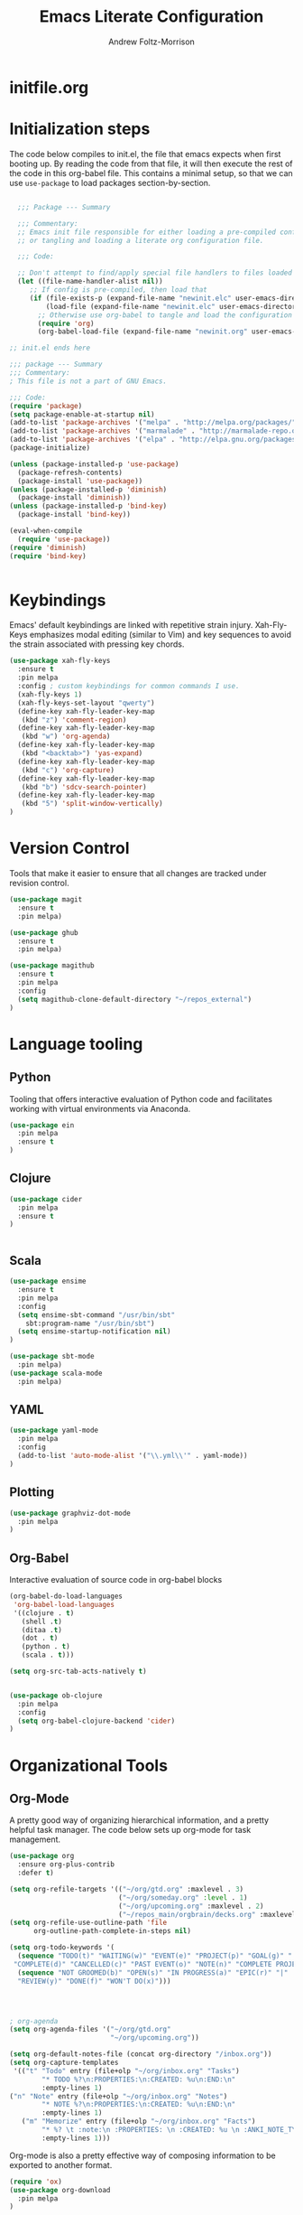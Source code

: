 #+TITLE: Emacs Literate Configuration
#+AUTHOR: Andrew Foltz-Morrison
#+PROPERTY: header-args :tangle yes

* initfile.org

* Initialization steps
The code below compiles to init.el, the file that emacs expects when first booting up. By reading the code from that file, it will then execute the rest of the code in this org-babel file. This contains a minimal setup, so that we can use ~use-package~ to load packages section-by-section.

# This example config came from [[http://cachestocaches.com/2015/8/getting-started-use-package/][Caches to Caches]]. 

#+begin_src emacs-lisp :tangle init.el

  ;;; Package --- Summary

  ;;; Commentary:
  ;; Emacs init file responsible for either loading a pre-compiled configuration file
  ;; or tangling and loading a literate org configuration file.

  ;;; Code:

  ;; Don't attempt to find/apply special file handlers to files loaded during startup.
  (let ((file-name-handler-alist nil))
     ;; If config is pre-compiled, then load that
     (if (file-exists-p (expand-file-name "newinit.elc" user-emacs-directory))
         (load-file (expand-file-name "newinit.elc" user-emacs-directory))
       ;; Otherwise use org-babel to tangle and load the configuration
       (require 'org)
       (org-babel-load-file (expand-file-name "newinit.org" user-emacs-directory))))

;; init.el ends here

#+end_src

#+begin_src emacs-lisp
;;; package --- Summary
;;; Commentary:
; This file is not a part of GNU Emacs.

;;; Code:
(require 'package)
(setq package-enable-at-startup nil)
(add-to-list 'package-archives '("melpa" . "http://melpa.org/packages/"))
(add-to-list 'package-archives '("marmalade" . "http://marmalade-repo.org/packages/"))
(add-to-list 'package-archives '("elpa" . "http://elpa.gnu.org/packages/"))
(package-initialize)

(unless (package-installed-p 'use-package)
  (package-refresh-contents)
  (package-install 'use-package))
(unless (package-installed-p 'diminish)
  (package-install 'diminish))
(unless (package-installed-p 'bind-key)
  (package-install 'bind-key))

(eval-when-compile
  (require 'use-package))
(require 'diminish)
(require 'bind-key)


#+end_src

* Keybindings
Emacs' default keybindings are linked with repetitive strain injury. Xah-Fly-Keys emphasizes modal editing (similar to Vim) and key sequences to avoid the strain associated with pressing key chords.
#+begin_src emacs-lisp  
(use-package xah-fly-keys
  :ensure t
  :pin melpa
  :config ; custom keybindings for common commands I use.
  (xah-fly-keys 1)
  (xah-fly-keys-set-layout "qwerty")
  (define-key xah-fly-leader-key-map
   (kbd "z") 'comment-region)
  (define-key xah-fly-leader-key-map
   (kbd "w") 'org-agenda)
  (define-key xah-fly-leader-key-map
   (kbd "<backtab>") 'yas-expand)
  (define-key xah-fly-leader-key-map
   (kbd "c") 'org-capture)
  (define-key xah-fly-leader-key-map
   (kbd "b") 'sdcv-search-pointer)
  (define-key xah-fly-leader-key-map
   (kbd "5") 'split-window-vertically)
)

#+end_src

* Version Control
Tools that make it easier to ensure that all changes are tracked under revision control.
#+begin_src emacs-lisp 
(use-package magit
  :ensure t
  :pin melpa)

(use-package ghub
  :ensure t
  :pin melpa)

(use-package magithub
  :ensure t
  :pin melpa
  :config
  (setq magithub-clone-default-directory "~/repos_external")
)
#+end_src
* Language tooling
** Python
Tooling that offers interactive evaluation of Python code and facilitates working with virtual environments via Anaconda.
#+begin_src emacs-lisp  
(use-package ein
  :pin melpa
  :ensure t
)
#+end_src
** Clojure
#+begin_src emacs-lisp  
(use-package cider
  :pin melpa
  :ensure t
)


#+end_src

** Scala
#+begin_src emacs-lisp 
(use-package ensime
  :ensure t
  :pin melpa
  :config
  (setq ensime-sbt-command "/usr/bin/sbt"
    sbt:program-name "/usr/bin/sbt")
  (setq ensime-startup-notification nil)
)

(use-package sbt-mode
  :pin melpa)
(use-package scala-mode
  :pin melpa)

#+end_src

** YAML
#+begin_src emacs-lisp 
(use-package yaml-mode
  :pin melpa
  :config
  (add-to-list 'auto-mode-alist '("\\.yml\\'" . yaml-mode))
)
#+end_src

** Plotting

#+begin_src emacs-lisp 
(use-package graphviz-dot-mode
  :pin melpa
)
#+end_src

** Org-Babel
Interactive evaluation of source code in org-babel blocks
#+begin_src emacs-lisp  
(org-babel-do-load-languages
 'org-babel-load-languages
 '((clojure . t)
   (shell .t)
   (ditaa .t)
   (dot . t)
   (python . t)
   (scala . t)))

(setq org-src-tab-acts-natively t)


(use-package ob-clojure
  :pin melpa
  :config
  (setq org-babel-clojure-backend 'cider)
)
#+end_src
* Organizational Tools
** Org-Mode
A pretty good way of organizing hierarchical information, and a pretty helpful task manager. The code below sets up org-mode for task management.
#+begin_src emacs-lisp 
(use-package org
  :ensure org-plus-contrib
  :defer t)

(setq org-refile-targets '(("~/org/gtd.org" :maxlevel . 3)
                           ("~/org/someday.org" :level . 1)
                           ("~/org/upcoming.org" :maxlevel . 2)
                           ("~/repos_main/orgbrain/decks.org" :maxlevel . 1)))
(setq org-refile-use-outline-path 'file
      org-outline-path-complete-in-steps nil)

(setq org-todo-keywords '(
  (sequence "TODO(t)" "WAITING(w)" "EVENT(e)" "PROJECT(p)" "GOAL(g)" "|"
 "COMPLETE(d)" "CANCELLED(c)" "PAST EVENT(o)" "NOTE(n)" "COMPLETE PROJECT(q)")
  (sequence "NOT GROOMED(b)" "OPEN(s)" "IN PROGRESS(a)" "EPIC(r)" "|"
  "REVIEW(y)" "DONE(f)" "WON'T DO(x)")))




; org-agenda
(setq org-agenda-files '("~/org/gtd.org"
                         "~/org/upcoming.org"))

(setq org-default-notes-file (concat org-directory "/inbox.org"))
(setq org-capture-templates
 '(("t" "Todo" entry (file+olp "~/org/inbox.org" "Tasks")
        "* TODO %?\n:PROPERTIES:\n:CREATED: %u\n:END:\n"
        :empty-lines 1)
("n" "Note" entry (file+olp "~/org/inbox.org" "Notes")
        "* NOTE %?\n:PROPERTIES:\n:CREATED: %u\n:END:\n"
        :empty-lines 1)
   ("m" "Memorize" entry (file+olp "~/org/inbox.org" "Facts") 
        "* %? \t :note:\n :PROPERTIES: \n :CREATED: %u \n :ANKI_NOTE_TYPE: Basic \n :END: \n** Front\n\n** Back"
        :empty-lines 1))) 
#+end_src
Org-mode is also a pretty effective way of composing information to be exported to another format. 
#+begin_src emacs-lisp 
(require 'ox)
(use-package org-download
  :pin melpa
)
#+end_src
Org-mode can also be used as a personal information manager and help set up flashcards for use with Anki, the spaced repetition app.

#+begin_src emacs-lisp 
(use-package org-brain
  :pin melpa
  :ensure t
  :config
  (setq org-brain-path "~/repos_main/orgbrain")
  (setq org-id-track-globally t)
  (setq org-id-locations-file "~/.emacs.d/.org-id-locations")
)

(use-package deft
  :pin melpa
  :config
  (setq deft-extensions '("org"))
  (setq deft-directory org-brain-path)
  (setq deft-recursive t)
)

(use-package org-journal
  :pin melpa
  :ensure t
  :config
  (setq org-journal-dir (concat org-brain-path "/journal"))
)
#+end_src

Org-mode has enough features that custom keymaps are a worthwhile idea.

#+begin_src emacs-lisp

(defun afm/xah-org-setup () 
  (setq afm/org-xah-keys (make-sparse-keymap))
  (define-key afm/org-xah-keys (kbd "t") 'org-todo)
  (define-key afm/org-xah-keys (kbd "a") 'org-archive-subtree)
  (define-key afm/org-xah-keys (kbd "s") 'org-schedule)
  (define-key afm/org-xah-keys (kbd "d") 'org-deadline)
  (define-key afm/org-xah-keys (kbd "j") 'org-journal-new-entry)
  (define-key afm/org-xah-keys (kbd ".") 'org-timestamp)
  (define-key afm/org-xah-keys (kbd "l") 'org-set-tags-command)
  (define-key afm/org-xah-keys (kbd "r") 'org-refile)
  (define-key afm/org-xah-keys (kbd "p") 'org-priority)
  (define-key afm/org-xah-keys (kbd "i") 'org-id-get-create)
  (define-key afm/org-xah-keys (kbd "c") 'anki-editor-insert-note)
  (define-key afm/org-xah-keys (kbd "n") 'org-narrow-to-subtree)
  (define-key afm/org-xah-keys (kbd "w") 'widen)
  (define-key xah-fly-leader-key-map (kbd "o") afm/org-xah-keys)
  (define-key xah-fly-leader-key-map
    (kbd "e") 'org-babel-execute-src-block)
)

(add-hook 'org-mode-hook 'afm/xah-org-setup)

#+end_src

** Discoverability
These tools make it easier to figure out what it's possible to do within Emacs, within filesystems, and within whatever language we're working with.

Ivy/Counsel/Swiper
#+begin_src emacs-lisp  
(use-package ivy
  :ensure t
  :pin melpa
  :config
  (ivy-mode 1)
  
)

(use-package counsel
  :ensure t
  :pin melpa
  :config
  (counsel-mode 1)
)

(use-package swiper
  :pin melpa
  :config
;  (swiper-mode 1)
)

(use-package counsel-dash
  :ensure t
  :pin melpa
  :config
  (setq counsel-dash-common-docsets 
    '("Bash" "Clojure" "Emacs_Lisp" "Java_SE8" "Pandas" "Python_3" "Racket"
      "Scala"))
  (setq counsel-dash-docsets-path "~/.docsets")
  (add-hook 'scala-mode-hook (lambda () 
    (setq-local counsel-dash-docsets '("Scala" "Java_SE8"))))
  (add-hook 'clojure-mode-hook (lambda () 
    (setq-local counsel-dash-docsets '("Clojure"))))
  
)
#+end_src


~which-key~ makes the commands associated with key sequences more visible.
#+begin_src emacs-lisp  
(use-package which-key
  :ensure t
  :pin melpa
  :config
  (which-key-mode)
)
#+end_src
** Editing Helpers
These tools make working with text (source code, prose, input boxes) easier. Flycheck helps spot syntax errors, sdcv helps define words, and atomic-chrome allows for much more efficient entry of text into browser fields (using emacs).

#+begin_src emacs-lisp 
(use-package flycheck
  :pin melpa
  :ensure t
  :config (global-flycheck-mode))

(use-package sdcv
  :pin melpa
  :ensure t
)

(use-package nov
  :pin melpa
  :config
  (add-to-list 'auto-mode-alist '("\\.epub\\'" . nov-mode))
)

(use-package atomic-chrome
  :pin melpa
  :ensure t
  :config
  (setq atomic-chrome-url-major-mode-alist
    '(("databricks" . scala-mode)
      ("ipynb" . python-mode)))
  (atomic-chrome-start-server)
)

(use-package undo-tree
  :pin melpa
  :ensure t
  :config
  (global-undo-tree-mode)
)

#+end_src
** Others
Control spotify from within emacs
#+begin_src emacs-lisp
(use-package counsel-spotify
  :pin melpa
  :ensure t
)
#+end_src

* Appearance
** Custom theme: wold

#+begin_src emacs-lisp :tangle wold-theme.el
 (deftheme wold)
 (let ((class '((class color) (min-colors 89)))
       (fg1 "#ececec")
       (fg2 "#d9d9d9")
       (fg3 "#c6c6c6")
       (fg4 "#b3b3b3")
       (bg1 "#233538")
       (bg2 "#354548")
       (bg3 "#465558")
       (bg4 "#586568")
       (builtin "#fba75b")
       (keyword "#2f9d63")
       (const   "#eca661")
       (comment "#9e9e9e")
       (func    "#75b7ff")
       (str     "#b7a96b")
       (type    "#d65e5e")
       (var     "#c76c70")
       (c76c70 "#ff0c00")
       (warning "#ff0c00")
       (warning2 "#ff006b"))
   (custom-theme-set-faces
   'wold
        `(default ((,class (:background ,bg1 :foreground ,fg1))))
        `(font-lock-builtin-face ((,class (:foreground ,builtin))))
        `(font-lock-comment-face ((,class (:foreground ,comment))))
	`(font-lock-negation-char-face ((,class (:foreground ,const))))
	`(font-lock-reference-face ((,class (:foreground ,const))))
	`(font-lock-constant-face ((,class (:foreground ,const))))
        `(font-lock-doc-face ((,class (:foreground ,comment))))
        `(font-lock-function-name-face ((,class (:foreground ,func ))))
        `(font-lock-keyword-face ((,class (:bold ,class :foreground ,keyword))))
        `(font-lock-string-face ((,class (:foreground ,str))))
        `(font-lock-type-face ((,class (:foreground ,type ))))
        `(font-lock-variable-name-face ((,class (:foreground ,var))))
        `(font-lock-warning-face ((,class (:foreground ,warning :background ,bg2))))
        `(region ((,class (:background ,fg1 :foreground ,bg1))))
        `(highlight ((,class (:foreground ,fg3 :background ,bg3))))
	`(hl-line ((,class (:background  ,bg2))))
	`(fringe ((,class (:background ,bg2 :foreground ,fg4))))
	`(cursor ((,class (:background ,keyword))))
        `(show-paren-match-face ((,class (:background ,warning))))
        `(isearch ((,class (:bold t :foreground ,warning :background ,bg3))))
        `(mode-line ((,class (:box (:line-width 1 :color nil) :bold t :foreground ,fg4 :background ,bg2))))
        `(mode-line-inactive ((,class (:box (:line-width 1 :color nil :style pressed-button) :foreground ,var :background ,bg1 :weight normal))))
        `(mode-line-buffer-id ((,class (:bold t :foreground ,func :background nil))))
	`(mode-line-highlight ((,class (:foreground ,keyword :box nil :weight bold))))
        `(mode-line-emphasis ((,class (:foreground ,fg1))))
	`(vertical-border ((,class (:foreground ,fg3))))
        `(minibuffer-prompt ((,class (:bold t :foreground ,keyword))))
        `(default-italic ((,class (:italic t))))
	`(link ((,class (:foreground ,const :underline t))))
	`(org-code ((,class (:foreground ,fg2))))
	`(org-hide ((,class (:foreground ,fg4))))
        `(org-level-1 ((,class (:bold t :foreground ,fg2 :height 1.1))))
        `(org-level-2 ((,class (:bold nil :foreground ,fg3))))
        `(org-level-3 ((,class (:bold t :foreground ,fg4))))
        `(org-level-4 ((,class (:bold nil :foreground ,bg4))))
        `(org-date ((,class (:underline t :foreground ,var) )))
        `(org-footnote  ((,class (:underline t :foreground ,fg4))))
        `(org-link ((,class (:underline t :foreground ,type ))))
        `(org-special-keyword ((,class (:foreground ,func))))
        `(org-block ((,class (:foreground ,fg3))))
        `(org-quote ((,class (:inherit org-block :slant italic))))
        `(org-verse ((,class (:inherit org-block :slant italic))))
        `(org-todo ((,class (:box (:line-width 1 :color ,fg3) :foreground ,keyword :bold t))))
        `(org-done ((,class (:box (:line-width 1 :color ,bg3) :bold t :foreground ,bg4))))
        `(org-warning ((,class (:underline t :foreground ,warning))))
        `(org-agenda-structure ((,class (:weight bold :foreground ,fg3 :box (:color ,fg4) :background ,bg3))))
        `(org-agenda-date ((,class (:foreground ,var :height 1.1 ))))
        `(org-agenda-date-weekend ((,class (:weight normal :foreground ,fg4))))
        `(org-agenda-date-today ((,class (:weight bold :foreground ,keyword :height 1.4))))
        `(org-agenda-done ((,class (:foreground ,bg4))))
	`(org-scheduled ((,class (:foreground ,type))))
        `(org-scheduled-today ((,class (:foreground ,func :weight bold :height 1.2))))
	`(org-ellipsis ((,class (:foreground ,builtin))))
	`(org-verbatim ((,class (:foreground ,fg4))))
        `(org-document-info-keyword ((,class (:foreground ,func))))
	`(font-latex-bold-face ((,class (:foreground ,type))))
	`(font-latex-italic-face ((,class (:foreground ,var :italic t))))
	`(font-latex-string-face ((,class (:foreground ,str))))
	`(font-latex-match-reference-keywords ((,class (:foreground ,const))))
	`(font-latex-match-variable-keywords ((,class (:foreground ,var))))
	`(ido-only-match ((,class (:foreground ,warning))))
	`(org-sexp-date ((,class (:foreground ,fg4))))
	`(ido-first-match ((,class (:foreground ,keyword :bold t))))
	`(gnus-header-content ((,class (:foreground ,keyword))))
	`(gnus-header-from ((,class (:foreground ,var))))
	`(gnus-header-name ((,class (:foreground ,type))))
	`(gnus-header-subject ((,class (:foreground ,func :bold t))))
	`(mu4e-view-url-number-face ((,class (:foreground ,type))))
	`(mu4e-cited-1-face ((,class (:foreground ,fg2))))
	`(mu4e-cited-7-face ((,class (:foreground ,fg3))))
	`(mu4e-header-marks-face ((,class (:foreground ,type))))
	`(ffap ((,class (:foreground ,fg4))))
	`(js2-private-function-call ((,class (:foreground ,const))))
	`(js2-jsdoc-html-tag-delimiter ((,class (:foreground ,str))))
	`(js2-jsdoc-html-tag-name ((,class (:foreground ,var))))
	`(js2-external-variable ((,class (:foreground ,type  ))))
        `(js2-function-param ((,class (:foreground ,const))))
        `(js2-jsdoc-value ((,class (:foreground ,str))))
        `(js2-private-member ((,class (:foreground ,fg3))))
        `(js3-warning-face ((,class (:underline ,keyword))))
        `(js3-error-face ((,class (:underline ,warning))))
        `(js3-external-variable-face ((,class (:foreground ,var))))
        `(js3-function-param-face ((,class (:foreground ,fg2))))
        `(js3-jsdoc-tag-face ((,class (:foreground ,keyword))))
        `(js3-instance-member-face ((,class (:foreground ,const))))
	`(warning ((,class (:foreground ,warning)))) 
	`(ac-completion-face ((,class (:underline t :foreground ,keyword))))
	`(info-quoted-name ((,class (:foreground ,builtin))))
	`(info-string ((,class (:foreground ,str))))
	`(icompletep-determined ((,class :foreground ,builtin)))
        `(undo-tree-visualizer-current-face ((,class :foreground ,builtin)))
        `(undo-tree-visualizer-default-face ((,class :foreground ,fg2)))
        `(undo-tree-visualizer-unmodified-face ((,class :foreground ,var)))
        `(undo-tree-visualizer-register-face ((,class :foreground ,type)))
	`(slime-repl-inputed-output-face ((,class (:foreground ,type))))
        `(trailing-whitespace ((,class :foreground nil :background ,warning)))
        `(rainbow-delimiters-depth-1-face ((,class :foreground ,fg1)))
        `(rainbow-delimiters-depth-2-face ((,class :foreground ,type)))
        `(rainbow-delimiters-depth-3-face ((,class :foreground ,var)))
        `(rainbow-delimiters-depth-4-face ((,class :foreground ,const)))
        `(rainbow-delimiters-depth-5-face ((,class :foreground ,keyword)))
        `(rainbow-delimiters-depth-6-face ((,class :foreground ,fg1)))
        `(rainbow-delimiters-depth-7-face ((,class :foreground ,type)))
        `(rainbow-delimiters-depth-8-face ((,class :foreground ,var)))
        `(magit-item-highlight ((,class :background ,bg3)))
        `(magit-section-heading        ((,class (:foreground ,keyword :weight bold))))
        `(magit-hunk-heading           ((,class (:background ,bg3))))
        `(magit-section-highlight      ((,class (:background ,bg2))))
        `(magit-hunk-heading-highlight ((,class (:background ,bg3))))
        `(magit-diff-context-highlight ((,class (:background ,bg3 :foreground ,fg3))))
        `(magit-diffstat-added   ((,class (:foreground ,type))))
        `(magit-diffstat-removed ((,class (:foreground ,var))))
        `(magit-process-ok ((,class (:foreground ,func :weight bold))))
        `(magit-process-ng ((,class (:foreground ,warning :weight bold))))
        `(magit-branch ((,class (:foreground ,const :weight bold))))
        `(magit-log-author ((,class (:foreground ,fg3))))
        `(magit-hash ((,class (:foreground ,fg2))))
        `(magit-diff-file-header ((,class (:foreground ,fg2 :background ,bg3))))
        `(lazy-highlight ((,class (:foreground ,fg2 :background ,bg3))))
        `(term ((,class (:foreground ,fg1 :background ,bg1))))
        `(term-color-black ((,class (:foreground ,bg3 :background ,bg3))))
        `(term-color-blue ((,class (:foreground ,func :background ,func))))
        `(term-color-red ((,class (:foreground ,keyword :background ,bg3))))
        `(term-color-green ((,class (:foreground ,type :background ,bg3))))
        `(term-color-yellow ((,class (:foreground ,var :background ,var))))
        `(term-color-magenta ((,class (:foreground ,builtin :background ,builtin))))
        `(term-color-cyan ((,class (:foreground ,str :background ,str))))
        `(term-color-white ((,class (:foreground ,fg2 :background ,fg2))))
        `(rainbow-delimiters-unmatched-face ((,class :foreground ,warning)))
        `(helm-header ((,class (:foreground ,fg2 :background ,bg1 :underline nil :box nil))))
        `(helm-source-header ((,class (:foreground ,keyword :background ,bg1 :underline nil :weight bold))))
        `(helm-selection ((,class (:background ,bg2 :underline nil))))
        `(helm-selection-line ((,class (:background ,bg2))))
        `(helm-visible-mark ((,class (:foreground ,bg1 :background ,bg3))))
        `(helm-candidate-number ((,class (:foreground ,bg1 :background ,fg1))))
        `(helm-separator ((,class (:foreground ,type :background ,bg1))))
        `(helm-time-zone-current ((,class (:foreground ,builtin :background ,bg1))))
        `(helm-time-zone-home ((,class (:foreground ,type :background ,bg1))))
        `(helm-buffer-not-saved ((,class (:foreground ,type :background ,bg1))))
        `(helm-buffer-process ((,class (:foreground ,builtin :background ,bg1))))
        `(helm-buffer-saved-out ((,class (:foreground ,fg1 :background ,bg1))))
        `(helm-buffer-size ((,class (:foreground ,fg1 :background ,bg1))))
        `(helm-ff-directory ((,class (:foreground ,func :background ,bg1 :weight bold))))
        `(helm-ff-file ((,class (:foreground ,fg1 :background ,bg1 :weight normal))))
        `(helm-ff-executable ((,class (:foreground ,var :background ,bg1 :weight normal))))
        `(helm-ff-invalid-symlink ((,class (:foreground ,warning2 :background ,bg1 :weight bold))))
        `(helm-ff-symlink ((,class (:foreground ,keyword :background ,bg1 :weight bold))))
        `(helm-ff-prefix ((,class (:foreground ,bg1 :background ,keyword :weight normal))))
        `(helm-grep-cmd-line ((,class (:foreground ,fg1 :background ,bg1))))
        `(helm-grep-file ((,class (:foreground ,fg1 :background ,bg1))))
        `(helm-grep-finish ((,class (:foreground ,fg2 :background ,bg1))))
        `(helm-grep-lineno ((,class (:foreground ,fg1 :background ,bg1))))
        `(helm-grep-match ((,class (:foreground nil :background nil :inherit helm-match))))
        `(helm-grep-running ((,class (:foreground ,func :background ,bg1))))
        `(helm-moccur-buffer ((,class (:foreground ,func :background ,bg1))))
        `(helm-source-go-package-godoc-description ((,class (:foreground ,str))))
        `(helm-bookmark-w3m ((,class (:foreground ,type))))
        `(company-echo-common ((,class (:foreground ,bg1 :background ,fg1))))
        `(company-preview ((,class (:background ,bg1 :foreground ,var))))
        `(company-preview-common ((,class (:foreground ,bg2 :foreground ,fg3))))
        `(company-preview-search ((,class (:foreground ,type :background ,bg1))))
        `(company-scrollbar-bg ((,class (:background ,bg3))))
        `(company-scrollbar-fg ((,class (:foreground ,keyword))))
        `(company-tooltip ((,class (:foreground ,fg2 :background ,bg1 :bold t))))
        `(company-tooltop-annotation ((,class (:foreground ,const))))
        `(company-tooltip-common ((,class ( :foreground ,fg3))))
        `(company-tooltip-common-selection ((,class (:foreground ,str))))
        `(company-tooltip-mouse ((,class (:inherit highlight))))
        `(company-tooltip-selection ((,class (:background ,bg3 :foreground ,fg3))))
        `(company-template-field ((,class (:inherit region))))
        `(web-mode-builtin-face ((,class (:inherit ,font-lock-builtin-face))))
        `(web-mode-comment-face ((,class (:inherit ,font-lock-comment-face))))
        `(web-mode-constant-face ((,class (:inherit ,font-lock-constant-face))))
        `(web-mode-keyword-face ((,class (:foreground ,keyword))))
        `(web-mode-doctype-face ((,class (:inherit ,font-lock-comment-face))))
        `(web-mode-function-name-face ((,class (:inherit ,font-lock-function-name-face))))
        `(web-mode-string-face ((,class (:foreground ,str))))
        `(web-mode-type-face ((,class (:inherit ,font-lock-type-face))))
        `(web-mode-html-attr-name-face ((,class (:foreground ,func))))
        `(web-mode-html-attr-value-face ((,class (:foreground ,keyword))))
        `(web-mode-warning-face ((,class (:inherit ,font-lock-warning-face))))
        `(web-mode-html-tag-face ((,class (:foreground ,builtin))))
        `(jde-java-font-lock-package-face ((t (:foreground ,var))))
        `(jde-java-font-lock-public-face ((t (:foreground ,keyword))))
        `(jde-java-font-lock-private-face ((t (:foreground ,keyword))))
        `(jde-java-font-lock-constant-face ((t (:foreground ,const))))
        `(jde-java-font-lock-modifier-face ((t (:foreground ,fg2))))
        `(jde-jave-font-lock-protected-face ((t (:foreground ,keyword))))
        `(jde-java-font-lock-number-face ((t (:foreground ,var))))))

;;;###autoload
;(when load-file-name
;  (add-to-list 'custom-theme-load-path
;               (file-name-as-directory (file-name-directory load-file-name))))

;(provide-theme 'wold)

#+end_src

#+begin_src emacs-lisp  

(load-file "~/.emacs.d/wold-theme.el")
(load-theme 'wold t)

#+end_src
** Other appearance options

Golden ratio keeps the active window the largest, resizing the others according to the golden ratio.
#+begin_src emacs-lisp  

(use-package golden-ratio
  :pin melpa
  :config
  (golden-ratio-mode 1)
  (setq golden-ratio-auto-scale t)
)
#+end_src

League Mono is currently the best programming font that I know of. 
#+begin_src emacs-lisp  
(add-to-list 'default-frame-alist
  '(font . "League Mono-12"))

(set-face-font 'fixed-pitch "League Mono-12")
(set-face-font 'variable-pitch "IBM Plex Sans-13.5:spacing=110")
(set-face-font 'org-column "League Mono-12")
(set-face-font 'mode-line "League Mono-10.5")
(set-face-font 'mode-line-inactive "League Mono-10.5")
;(set-face-font 'linum "League Mono-10.5")

  (defun set-buffer-variable-pitch ()
    (interactive)
    (variable-pitch-mode t)
    (setq line-spacing 0.45)
     (set-face-attribute 'org-table nil :inherit 'fixed-pitch)
     (set-face-attribute 'org-code nil :inherit 'fixed-pitch)
     (set-face-attribute 'org-block-begin-line nil :inherit 'fixed-pitch)
     (set-face-attribute 'org-block-end-line nil :inherit 'fixed-pitch)
     (set-face-attribute 'org-block nil :inherit 'fixed-pitch)
    )

  (add-hook 'org-mode-hook 'set-buffer-variable-pitch)
  (add-hook 'eww-mode-hook 'set-buffer-variable-pitch)
  (add-hook 'markdown-mode-hook 'set-buffer-variable-pitch)
  (add-hook 'Info-mode-hook 'set-buffer-variable-pitch)


#+end_src

These features are used to make the rest of the interface look prettier.
#+begin_src emacs-lisp  
(use-package spaceline
  :pin melpa
  :config
  (require 'spaceline-config)
  (spaceline-emacs-theme)
)

(use-package dim
  :pin melpa
  :config
  (dim-minor-names
 '((visual-line-mode   " ↩")
   (auto-fill-function " ↵")
   (yas-minor-mode "𝛶")
   (eldoc-mode         ""    eldoc)
   (golden-ratio-mode "φ")
   (auto-revert-mode "↺")
   (xah-fly-keys "Σ")
   (buffer-face-mode "β")
   (whitespace-mode    " _"  whitespace)
   (paredit-mode       " ()" paredit)
   (ensime-mode "ϵ")
   (company-mode "¢")
   (column-enforce-mode "↹")
   (undo-tree-mode "⸙")
   (ivy-mode "❦")
   (counsel-mode "⛻")
   (flycheck-mode "✔")
   (which-key-mode "⌨")
   (atomic-chrome-edit-mode "⚛")
   ))
 (dim-major-names
 '((emacs-lisp-mode           "EL")
   (scala-mode "﻿Ｓ")
   (ensime-inf-mode "ϵ>")
   (inferior-emacs-lisp-mode  "EL>")
   (calendar-mode             "📆")
   (org-mode "✎")
   (org-agenda-mode            "☑")
 ))
)

(global-column-enforce-mode t)

(setq org-todo-keyword-faces
  '(("TODO" . (:background "firebrick" :foreground "gray18"))
   ("WAITING" . (:background "tomato" :foreground "gray18"))
   ("EVENT" . (:background "burlywood" :foreground "gray18"))
   ("PROJECT" . (:background "deep sky blue" :foreground "gray18"))
   ("COMPLETE" . (:background "SpringGreen3" :foreground "gray18"))
   ("CANCELLED" .  (:background "tan" :foreground "gray18"))
; JIRA colors
   ("NOT GROOMED" .  (:background "slate gray" :foreground "white smoke"))
   ("EPIC" .  (:background "coral3" :foreground "white smoke"))
   ("OPEN" .  (:background "cadet blue" :foreground "white smoke"))
   ("IN PROGRESS" .  (:background "steel blue" :foreground "white smoke"))
   ("REVIEW" .  (:background "sea green" :foreground "white smoke"))
   ("DONE" .  (:background "forest green" :foreground "white smoke"))
   ("WON'T DO" .  (:background "rosy brown" :foreground "white smoke"))

))

; Ebook prettification
(defun my-nov-font-setup ()
  (face-remap-add-relative 'variable-pitch :family "Charter"
                                           :height 1.0))
(add-hook 'nov-mode-hook 'my-nov-font-setup)
#+end_src 

Finally, we'll disable some things we don't need when working in a keyboard-centric text editor.
#+begin_src emacs-lisp
(scroll-bar-mode -1)
(tool-bar-mode -1)
#+end_src
* Utility
This function ensures that init.el is tangled each time this file is saved.
Adapted from [[https://emacs.stackexchange.com/questions/20707/automatically-tangle-org-files-in-a-specific-directory][stack overflow]]. 
#+begin_src emacs-lisp  
(defun my/tangle-emacs ()
  "If the current file is in '~/repos_main/emacs', the code blocks are tangled"
  (when (equal buffer-file-name
               (concat (getenv "HOME") "/repos-main/emacs/newinit.org"))
    (org-babel-tangle)
    (message "%s tangled" buffer-file-name)))

(add-hook 'after-save-hook #'my/tangle-emacs)
#+end_src

#+RESULTS:

